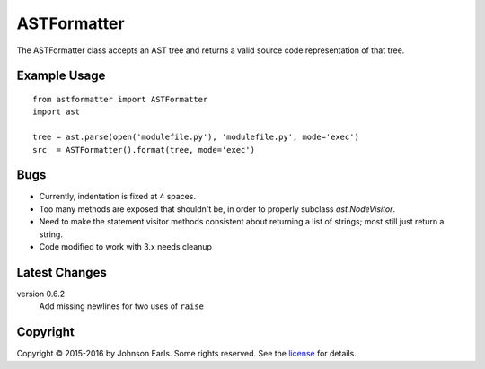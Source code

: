 ASTFormatter
============

The ASTFormatter class accepts an AST tree and returns a valid source code representation of that tree.

Example Usage
-------------

::

    from astformatter import ASTFormatter
    import ast

    tree = ast.parse(open('modulefile.py'), 'modulefile.py', mode='exec')
    src  = ASTFormatter().format(tree, mode='exec')

Bugs
----

- Currently, indentation is fixed at 4 spaces.

- Too many methods are exposed that shouldn't be, in order to properly subclass `ast.NodeVisitor`.

- Need to make the statement visitor methods consistent about returning a list of strings; most still just return a string.

- Code modified to work with 3.x needs cleanup

Latest Changes
--------------

version 0.6.2
  Add missing newlines for two uses of ``raise``

Copyright
---------

Copyright |copy| 2015-2016 by Johnson Earls.  Some rights reserved.  See the license_ for details.

.. _license: https://raw.githubusercontent.com/darkfoxprime/python-astformatter/master/LICENSE
.. |copy| unicode:: 0xA9 .. copyright sign
